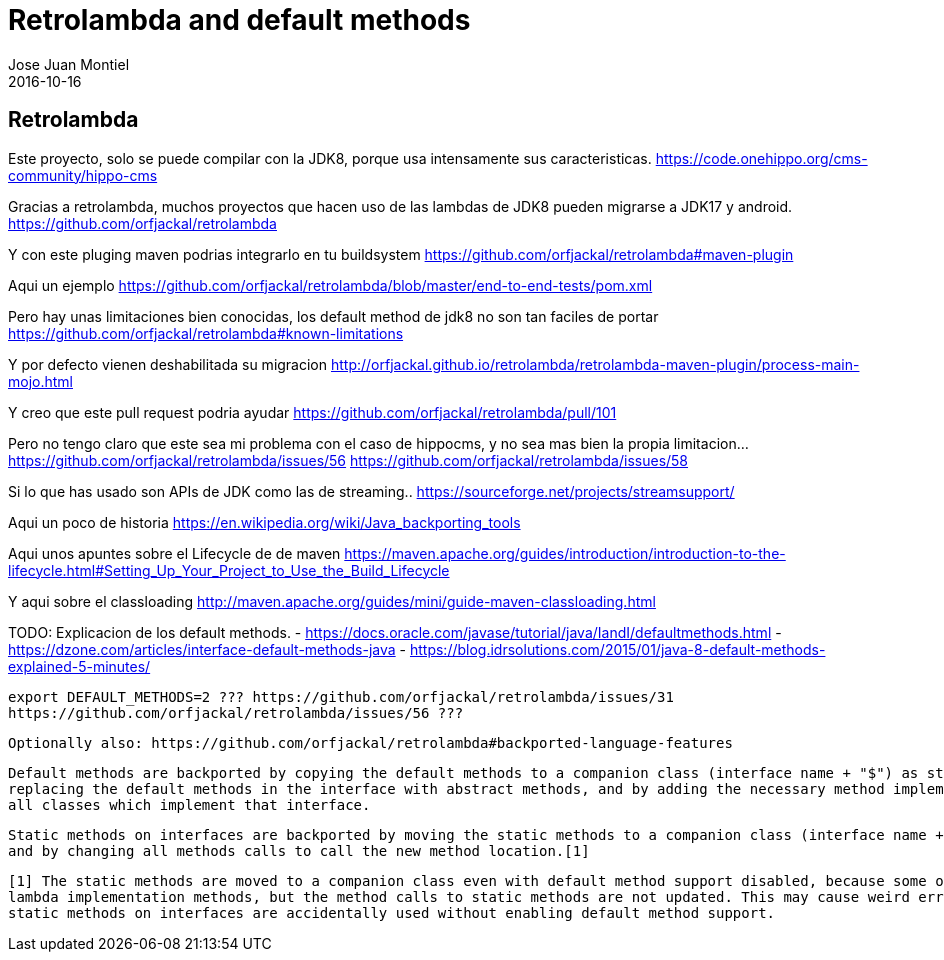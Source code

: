 = Retrolambda and default methods
Jose Juan Montiel
2016-10-16
:jbake-type: post
:jbake-tags: jvm,retrolambda
:jbake-status: draft
:jbake-lang: es
:source-highlighter: prettify
:id: retrolambda
:icons: font

== Retrolambda

Este proyecto, solo se puede compilar con la JDK8, porque usa intensamente sus caracteristicas.
https://code.onehippo.org/cms-community/hippo-cms 

Gracias a retrolambda, muchos proyectos que hacen uso de las lambdas de JDK8 pueden migrarse a JDK17 y android.
https://github.com/orfjackal/retrolambda

Y con este pluging maven podrias integrarlo en tu buildsystem
https://github.com/orfjackal/retrolambda#maven-plugin

Aqui un ejemplo
https://github.com/orfjackal/retrolambda/blob/master/end-to-end-tests/pom.xml

Pero hay unas limitaciones bien conocidas, los default method de jdk8 no son tan faciles de portar
https://github.com/orfjackal/retrolambda#known-limitations

Y por defecto vienen deshabilitada su migracion
http://orfjackal.github.io/retrolambda/retrolambda-maven-plugin/process-main-mojo.html

Y creo que este pull request podria ayudar
https://github.com/orfjackal/retrolambda/pull/101

Pero no tengo claro que este sea mi problema con el caso de hippocms, y no sea mas bien la propia limitacion...
https://github.com/orfjackal/retrolambda/issues/56
https://github.com/orfjackal/retrolambda/issues/58




Si lo que has usado son APIs de JDK como las de streaming..
https://sourceforge.net/projects/streamsupport/

Aqui un poco de historia
https://en.wikipedia.org/wiki/Java_backporting_tools 

Aqui unos apuntes sobre el Lifecycle de de maven
https://maven.apache.org/guides/introduction/introduction-to-the-lifecycle.html#Setting_Up_Your_Project_to_Use_the_Build_Lifecycle

Y aqui sobre el classloading
http://maven.apache.org/guides/mini/guide-maven-classloading.html


TODO: 
	Explicacion de los default methods.
		- https://docs.oracle.com/javase/tutorial/java/IandI/defaultmethods.html
		- https://dzone.com/articles/interface-default-methods-java 
		- https://blog.idrsolutions.com/2015/01/java-8-default-methods-explained-5-minutes/


	export DEFAULT_METHODS=2 ??? https://github.com/orfjackal/retrolambda/issues/31
	https://github.com/orfjackal/retrolambda/issues/56 ???

	Optionally also: https://github.com/orfjackal/retrolambda#backported-language-features

		Default methods are backported by copying the default methods to a companion class (interface name + "$") as static methods, 
		replacing the default methods in the interface with abstract methods, and by adding the necessary method implementations to 
		all classes which implement that interface.

		Static methods on interfaces are backported by moving the static methods to a companion class (interface name + "$"), 
		and by changing all methods calls to call the new method location.[1]

		[1] The static methods are moved to a companion class even with default method support disabled, because some of them may be 
		lambda implementation methods, but the method calls to static methods are not updated. This may cause weird error messages if
		static methods on interfaces are accidentally used without enabling default method support.

